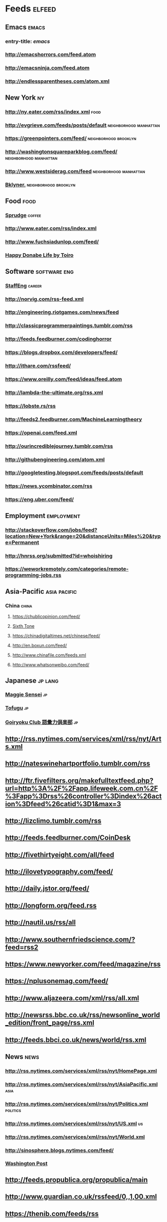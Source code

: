 * Feeds                                                                 :elfeed:
** Emacs                                                                 :emacs:
*** entry-title: \(emacs\)
*** http://emacshorrors.com/feed.atom
*** http://emacsninja.com/feed.atom
*** http://endlessparentheses.com/atom.xml
** New York                                                                 :ny:
*** http://ny.eater.com/rss/index.xml                                     :food:
*** http://evgrieve.com/feeds/posts/default             :neighborhood:manhattan:
*** https://greenpointers.com/feed/                      :neighborhood:brooklyn:
*** http://washingtonsquareparkblog.com/feed/           :neighborhood:manhattan:
*** http://www.westsiderag.com/feed                     :neighborhood:manhattan:
*** [[https://bklyner.com/rss][Bklyner.]]                                             :neighborhood:brooklyn:
** Food                                                                   :food:

*** [[https://sprudge.com/rss][Sprudge]]                                                             :coffee:
*** http://www.eater.com/rss/index.xml
*** http://www.fuchsiadunlop.com/feed/

*** [[https://happydonabelife.com/feed][Happy Donabe Life by Toiro]]

** Software                                                       :software:eng:

*** [[https://staffeng.com/rss][StaffEng]]                                                            :career:
*** http://norvig.com/rss-feed.xml
*** http://engineering.riotgames.com/news/feed
*** http://classicprogrammerpaintings.tumblr.com/rss
*** http://feeds.feedburner.com/codinghorror
*** https://blogs.dropbox.com/developers/feed/
*** http://ithare.com/rssfeed/
*** https://www.oreilly.com/feed/ideas/feed.atom
*** http://lambda-the-ultimate.org/rss.xml
*** https://lobste.rs/rss
*** http://feeds2.feedburner.com/MachineLearningtheory
*** https://openai.com/feed.xml
*** http://ourincrediblejourney.tumblr.com/rss
*** http://githubengineering.com/atom.xml
*** http://googletesting.blogspot.com/feeds/posts/default
*** https://news.ycombinator.com/rss
*** https://eng.uber.com/feed/

** Employment                                                       :employment:
*** http://stackoverflow.com/jobs/feed?location=New+York&amp;range=20&amp;distanceUnits=Miles%20&amp;type=Permanent
*** http://hnrss.org/submitted?id=whoishiring
*** https://weworkremotely.com/categories/remote-programming-jobs.rss

** Asia-Pacific                                                   :asia:pacific:

*** China                                                                :china:
**** https://chublicopinion.com/feed/
**** [[http://www.sixthtone.com/rss][Sixth Tone]]
**** https://chinadigitaltimes.net/chinese/feed/
**** http://en.boxun.com/feed/
**** http://www.chinafile.com/feeds.xml
**** http://www.whatsonweibo.com/feed/

** Japanese                                                            :jp:lang:
*** [[http://maggiesensei.com/feed/][Maggie Sensei]]                                                           :jp:
*** [[https://www.tofugu.com/feed.xml][Tofugu]]                                                                  :jp:

*** [[https://goiryoku.club/feed/][Goiryoku Club 語彙力倶楽部]]                                              :jp:
** http://rss.nytimes.com/services/xml/rss/nyt/Arts.xml
** http://nateswinehartportfolio.tumblr.com/rss
** http://ftr.fivefilters.org/makefulltextfeed.php?url=http%3A%2F%2Fapp.lifeweek.com.cn%2F%3Fapp%3Drss%26controller%3Dindex%26action%3Dfeed%26catid%3D1&amp;max=3
** http://lizclimo.tumblr.com/rss
** http://feeds.feedburner.com/CoinDesk
** http://fivethirtyeight.com/all/feed
** http://ilovetypography.com/feed/
** http://daily.jstor.org/feed/
** http://longform.org/feed.rss
** http://nautil.us/rss/all
** http://www.southernfriedscience.com/?feed=rss2
** https://www.newyorker.com/feed/magazine/rss
** https://nplusonemag.com/feed/
** http://www.aljazeera.com/xml/rss/all.xml
** http://newsrss.bbc.co.uk/rss/newsonline_world_edition/front_page/rss.xml
** http://feeds.bbci.co.uk/news/world/rss.xml

** News                                                                   :news:
*** http://rss.nytimes.com/services/xml/rss/nyt/HomePage.xml
*** http://rss.nytimes.com/services/xml/rss/nyt/AsiaPacific.xml           :asia:
*** http://rss.nytimes.com/services/xml/rss/nyt/Politics.xml          :politics:
*** http://rss.nytimes.com/services/xml/rss/nyt/US.xml                      :us:
*** http://rss.nytimes.com/services/xml/rss/nyt/World.xml
*** http://sinosphere.blogs.nytimes.com/feed/
*** [[http://www.washingtonpost.com/rss/homepage][Washington Post]]
** http://feeds.propublica.org/propublica/main
** http://www.guardian.co.uk/rssfeed/0,,1,00.xml
** https://thenib.com/feeds/rss
** http://chinadigitaltimes.net/chinese/feed/
** http://cn.nytimes.com/rss.html
** http://feeds.99percentinvisible.org/99percentinvisible
** http://www.artofthetitle.com/feed/
** http://feeds.feedburner.com/ucllc/brandnew
** http://www.google.com/doodles/doodles.xml
** http://www.hudsandguis.com/home?format=RSS
** http://typesetinthefuture.com/feed/
** http://myjetpack.tumblr.com/rss
** http://feeds.feedburner.com/mcsweeneys
** https://nintendotreehouse.tumblr.com/rss
** http://feeds.feedburner.com/RockPaperShotgun
** http://www.avclub.com/feed/rss
** http://rss.escapistmagazine.com/videos/list/1.xml
** http://www.alifewortheating.com/feed
** http://feeds.feedburner.com/ucllc/artofthemenu
** http://feeds2.feedburner.com/CivilEats
** http://feeds.feedburner.com/wwwdecantercomfeedsrssnewsxml
** http://feeds.feedburner.com/blogspot/sBff
** http://feedproxy.google.com/nymag/grubstreet
** http://sanfrancisco.grubstreet.com/index.xml
** http://ruhlman.com/feed/
** http://rss.nytimes.com/services/xml/rss/nyt/DiningandWine.xml
** http://notwithoutsalt.com/feed
** http://www.saveur.com/rss.xml
** https://salty.medium.com/feed
** http://feeds.feedburner.com/seriouseatsfeaturesvideos
** [[http://www.theinfatuation.com/feed/atom][The Infatuation]]
** [[http://www.theinfatuation.com/new-york/feed/atom][The Infatuation NY]]
** http://feeds.feedburner.com/apartmenttherapy/thekitchn
** [[http://feeds.feedburner.com/WineFolly][Wine Folly]]
** http://feeds.feedburner.com/nymag/Food
** http://feeds.apartmenttherapy.com/apartmenttherapy/main
** http://feeds.apartmenttherapy.com/apartmenttherapy/ny
** [[http://ny.curbed.com/atom.xml][Curbed NY]]
** https://lithub.com/feed/
** http://thelittlelibrarycafe.com/blog?format=RSS
** [[http://www.newyorker.com/services/rss/feeds/everything.xml][New Yorker]]
** http://www.theguardian.com/books/rss
** http://clarkesworldmagazine.com/feed/rss/
** https://medium.com/feed/electric-literature
** http://www.nytimes.com/services/xml/rss/nyt/Books.xml
** http://www.publicbooks.org/rss
** http://feeds.feedburner.com/themillionsblog/fedw
** http://feeds.feedburner.com/nybooks
** [[http://www.newyorker.com/feed/books][New Yorker: Books]]
** http://www.tor.com/feed/
** http://www.neilgaiman.com/extras/whats_new.php
** http://metrograph.com/edition/article/rss
** http://www.bbc.co.uk/blogs/markkermode/rss
** http://www.theguardian.com/profile/markkermode/rss
** http://www.nytimes.com/services/xml/rss/nyt/Movies.xml
** http://www.rogerebert.com/feed
** http://mubi.com/notebook/posts.atom
** http://blog.bandcamp.com/feed/
** http://rss.nytimes.com/services/xml/rss/nyt/Music.xml
** http://www.thefader.com/feed.rss
** http://feeds.feedburner.com/BedfordBowery
** http://www.boweryboogie.com/feed/
** http://freewilliamsburg.com/feed
** http://vanishingnewyork.blogspot.com/feeds/posts/default
** http://www.thelodownny.com/feed
** https://extranewsfeed.com/feed
** http://distill.pub/rss.xml
** http://dustintran.com/blog/rss/
** https://research.facebook.com/blog/rss
** http://feeds.feedburner.com/blogspot/gJZg
** http://research.microsoft.com/rss/news.xml
** http://www.stat.columbia.edu/~cook/movabletype/mlm/atom.xml
** http://windowsontheory.org/feed/
** http://feeds.feedburner.com/BitcoinMagazine
** http://bits.blogs.nytimes.com/feed/
** https://medium.com/feed/@triketora
** http://blog.golang.org/feeds/posts/default
** http://feeds.feedburner.com/thisdeveloperslife
** http://blog.acolyer.org/feed/
** http://www.technologyreview.com/rss/rss.aspx
** http://pandodaily.com.feedsportal.com/c/35141/f/650422/index.rss
** http://recode.net/category/reviews/feed/

** Tech                                                                   :tech:
*** http://stratechery.com/feed/
*** [[http://www.theinformation.com/feed][The Information]]                                                       :news:
*** [[http://www.engadget.com/tag/@gaming/rss.xml][Engadget]]             :tech:
*** [[http://feeds.feedburner.com/AndroidPolice][Android Police]] :android:tech:
** https://blog.google/rss/
** http://feeds.feedburner.com/thepointsguy
** http://welcometobusinesstown.tumblr.com/rss
** http://www.catanacomics.com/rss
** https://tapas.io/rss/series/29845
** http://comicfeeds.chrisbenard.net/view/dilbert/default
** http://rsspect.com/rss/qwantz.xml
** http://nedroid.com/feed/
** http://phdcomics.com/gradfeed.php
** http://feeds.feedburner.com/PoorlyDrawnLines
** http://feeds.feedburner.com/smbc-comics/PvLb
** http://feeds.feedburner.com/wondermark
** http://xkcd.com/rss.xml

** Travel                                                               :travel:
*** [[https://www.cntraveller.com/rss/article][Conde Nast Traveler]]
*** http://www.nytimes.com/services/xml/rss/nyt/Travel.xml
